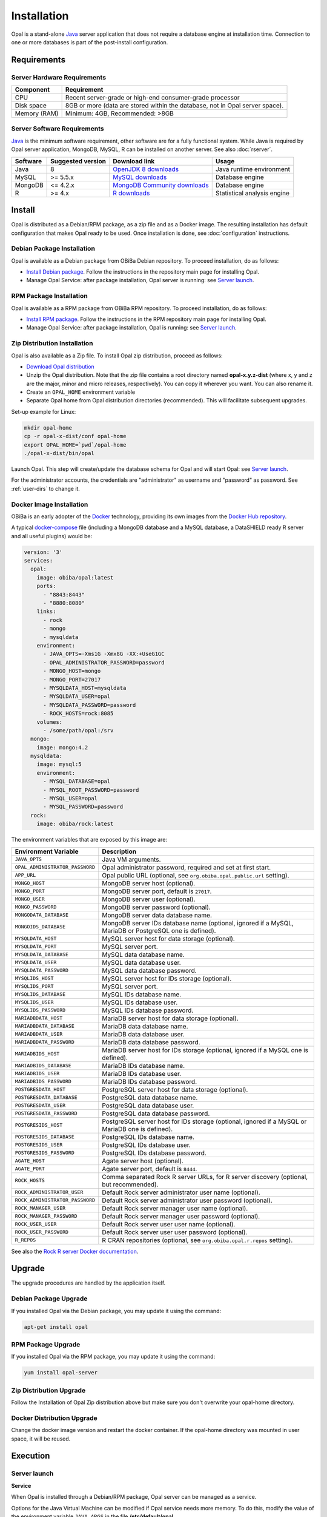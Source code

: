 Installation
============

Opal is a stand-alone `Java <https://www.java.com>`_ server application that does not require a database engine at installation time. Connection to one or more databases is part of the post-install configuration.

Requirements
------------

Server Hardware Requirements
~~~~~~~~~~~~~~~~~~~~~~~~~~~~

============ ===============
Component    Requirement
============ ===============
CPU	         Recent server-grade or high-end consumer-grade processor
Disk space	 8GB or more (data are stored within the database, not in Opal server space).
Memory (RAM) Minimum: 4GB, Recommended: >8GB
============ ===============

Server Software Requirements
~~~~~~~~~~~~~~~~~~~~~~~~~~~~

`Java <https://www.java.com>`_ is the minimum software requirement, other software are for a fully functional system. While Java is required by Opal server application, MongoDB, MySQL, R can be installed on another server. See also :doc:`rserver`.

======== ================= ==================================================================================================== ========================
Software Suggested version Download link                                                                                        Usage
======== ================= ==================================================================================================== ========================
Java     8                 `OpenJDK 8 downloads <http://openjdk.java.net/projects/jdk8/>`_                                      Java runtime environment
MySQL    >= 5.5.x          `MySQL downloads <http://www.mysql.com/downloads/mysql/>`_                                           Database engine
MongoDB  <= 4.2.x          `MongoDB Community downloads <https://www.mongodb.com/docs/v4.2/administration/install-community/>`_ Database engine
R        >= 4.x            `R downloads <http://cran.r-project.org/>`_                                                          Statistical analysis engine
======== ================= ==================================================================================================== ========================

Install
-------

Opal is distributed as a Debian/RPM package, as a zip file and as a Docker image. The resulting installation has default configuration that makes Opal ready to be used. Once installation is done, see :doc:`configuration` instructions.

Debian Package Installation
~~~~~~~~~~~~~~~~~~~~~~~~~~~

Opal is available as a Debian package from OBiBa Debian repository. To proceed installation, do as follows:

* `Install Debian package <http://www.obiba.org/pages/pkg/>`_. Follow the instructions in the repository main page for installing Opal.
* Manage Opal Service: after package installation, Opal server is running: see `Server launch`_.

RPM Package Installation
~~~~~~~~~~~~~~~~~~~~~~~~

Opal is available as a RPM package from OBiBa RPM repository. To proceed installation, do as follows:

* `Install RPM package <http://www.obiba.org/pages/rpm/>`_. Follow the instructions in the RPM repository main page for installing Opal.
* Manage Opal Service: after package installation, Opal is running: see `Server launch`_.

Zip Distribution Installation
~~~~~~~~~~~~~~~~~~~~~~~~~~~~~

Opal is also available as a Zip file. To install Opal zip distribution, proceed as follows:

* `Download Opal distribution <https://github.com/obiba/opal/releases>`_
* Unzip the Opal distribution. Note that the zip file contains a root directory named **opal-x.y.z-dist** (where x, y and z are the major, minor and micro releases, respectively). You can copy it wherever you want. You can also rename it.
* Create an ``OPAL_HOME`` environment variable
* Separate Opal home from Opal distribution directories (recommended). This will facilitate subsequent upgrades.

Set-up example for Linux:

.. code-block:: bash

  mkdir opal-home
  cp -r opal-x-dist/conf opal-home
  export OPAL_HOME=`pwd`/opal-home
  ./opal-x-dist/bin/opal

Launch Opal. This step will create/update the database schema for Opal and will start Opal: see `Server launch`_.

For the administrator accounts, the credentials are "administrator" as username and "password" as password. See :ref:`user-dirs` to change it.

Docker Image Installation
~~~~~~~~~~~~~~~~~~~~~~~~~

OBiBa is an early adopter of the `Docker <https://www.docker.com/>`_ technology, providing its own images from the `Docker Hub repository <https://hub.docker.com/orgs/obiba/repositories>`_.

A typical `docker-compose <https://docs.docker.com/compose/>`_ file (including a MongoDB database and a MySQL database, a DataSHIELD ready R server and all useful plugins) would be:

.. code-block:: yaml

  version: '3'
  services:
    opal:
      image: obiba/opal:latest
      ports:
        - "8843:8443"
        - "8880:8080"
      links:
        - rock
        - mongo
        - mysqldata
      environment:
        - JAVA_OPTS=-Xms1G -Xmx8G -XX:+UseG1GC
        - OPAL_ADMINISTRATOR_PASSWORD=password
        - MONGO_HOST=mongo
        - MONGO_PORT=27017
        - MYSQLDATA_HOST=mysqldata
        - MYSQLDATA_USER=opal
        - MYSQLDATA_PASSWORD=password
        - ROCK_HOSTS=rock:8085
      volumes:
        - /some/path/opal:/srv
    mongo:
      image: mongo:4.2
    mysqldata:
      image: mysql:5
      environment:
        - MYSQL_DATABASE=opal
        - MYSQL_ROOT_PASSWORD=password
        - MYSQL_USER=opal
        - MYSQL_PASSWORD=password
    rock:
      image: obiba/rock:latest

The environment variables that are exposed by this image are:

=============================== =========================================================================
Environment Variable            Description
=============================== =========================================================================
``JAVA_OPTS``                   Java VM arguments.
``OPAL_ADMINISTRATOR_PASSWORD`` Opal administrator password, required and set at first start.
``APP_URL``                     Opal public URL (optional, see ``org.obiba.opal.public.url`` setting).
``MONGO_HOST``                  MongoDB server host (optional).
``MONGO_PORT``                  MongoDB server port, default is ``27017``.
``MONGO_USER``                  MongoDB server user (optional).
``MONGO_PASSWORD``              MongoDB server password (optional).
``MONGODATA_DATABASE``          MongoDB server data database name.
``MONGOIDS_DATABASE``           MongoDB server IDs database name (optional, ignored if a MySQL, MariaDB or PostgreSQL one is defined).
``MYSQLDATA_HOST``              MySQL server host for data storage (optional).
``MYSQLDATA_PORT``              MySQL server port.
``MYSQLDATA_DATABASE``          MySQL data database name.
``MYSQLDATA_USER``              MySQL data database user.
``MYSQLDATA_PASSWORD``          MySQL data database password.
``MYSQLIDS_HOST``               MySQL server host for IDs storage (optional).
``MYSQLIDS_PORT``               MySQL server port.
``MYSQLIDS_DATABASE``           MySQL IDs database name.
``MYSQLIDS_USER``               MySQL IDs database user.
``MYSQLIDS_PASSWORD``           MySQL IDs database password.
``MARIADBDATA_HOST``            MariaDB server host for data storage (optional).
``MARIADBDATA_DATABASE``        MariaDB data database name.
``MARIADBDATA_USER``            MariaDB data database user.
``MARIADBDATA_PASSWORD``        MariaDB data database password.
``MARIADBIDS_HOST``             MariaDB server host for IDs storage (optional, ignored if a MySQL one is defined).
``MARIADBIDS_DATABASE``         MariaDB IDs database name.
``MARIADBIDS_USER``             MariaDB IDs database user.
``MARIADBIDS_PASSWORD``         MariaDB IDs database password.
``POSTGRESDATA_HOST``           PostgreSQL server host for data storage (optional).
``POSTGRESDATA_DATABASE``       PostgreSQL data database name.
``POSTGRESDATA_USER``           PostgreSQL data database user.
``POSTGRESDATA_PASSWORD``       PostgreSQL data database password.
``POSTGRESIDS_HOST``            PostgreSQL server host for IDs storage (optional, ignored if a MySQL or MariaDB one is defined).
``POSTGRESIDS_DATABASE``        PostgreSQL IDs database name.
``POSTGRESIDS_USER``            PostgreSQL IDs database user.
``POSTGRESIDS_PASSWORD``        PostgreSQL IDs database password.
``AGATE_HOST``                  Agate server host (optional).
``AGATE_PORT``                  Agate server port, default is ``8444``.
``ROCK_HOSTS``                  Comma separated Rock R server URLs, for R server discovery (optional, but recommended).
``ROCK_ADMINISTRATOR_USER``     Default Rock server administrator user name (optional).
``ROCK_ADMINISTRATOR_PASSWORD`` Default Rock server administrator user password (optional).
``ROCK_MANAGER_USER``           Default Rock server manager user name (optional).
``ROCK_MANAGER_PASSWORD``       Default Rock server manager user password (optional).
``ROCK_USER_USER``              Default Rock server user user name (optional).
``ROCK_USER_PASSWORD``          Default Rock server user user password (optional).
``R_REPOS``                     R CRAN repositories (optional, see ``org.obiba.opal.r.repos`` setting).
=============================== =========================================================================

See also the `Rock R server Docker documentation <https://rockdoc.obiba.org/en/latest/admin/installation.html#docker-image-installation>`_.

Upgrade
-------

The upgrade procedures are handled by the application itself.

Debian Package Upgrade
~~~~~~~~~~~~~~~~~~~~~~

If you installed Opal via the Debian package, you may update it using the command:

.. code-block:: bash

  apt-get install opal

RPM Package Upgrade
~~~~~~~~~~~~~~~~~~~

If you installed Opal via the RPM package, you may update it using the command:

.. code-block:: bash

  yum install opal-server

Zip Distribution Upgrade
~~~~~~~~~~~~~~~~~~~~~~~~

Follow the Installation of Opal Zip distribution above but make sure you don't overwrite your opal-home directory.

Docker Distribution Upgrade
~~~~~~~~~~~~~~~~~~~~~~~~~~~

Change the docker image version and restart the docker container. If the opal-home directory was mounted in user space, it will be reused.

Execution
---------

Server launch
~~~~~~~~~~~~~

**Service**

When Opal is installed through a Debian/RPM package, Opal server can be managed as a service.

Options for the Java Virtual Machine can be modified if Opal service needs more memory. To do this, modify the value of the environment variable ``JAVA_ARGS`` in the file **/etc/default/opal**.

Main actions on Opal service are: ``start``, ``stop``, ``status``, ``restart``. For more information about available actions on Opal service, type:

.. code-block:: bash

  service opal help

The Opal service log files are located in **/var/log/opal** directory.

**Manually**

The Opal server can be launched from the command line. The environment variable ``OPAL_HOME`` needs to be setup before launching Opal manually.

==================== ======== ===========
Environment variable Required Description
==================== ======== ===========
``OPAL_HOME``        yes      Path to the Opal "home" directory.
``JAVA_OPTS``        no       Options for the Java Virtual Machine. For example: `-Xmx4096m -XX:MaxPermSize=256m`
==================== ======== ===========

To change the defaults update:  ``bin/opal`` or ``bin/opal.bat``

Execute the command line (bin directory is in your execution PATH)):

.. code-block:: bash

  opal

The Opal server log files are located in **OPAL_HOME/logs** directory. If the logs directory does not exist, it will be created by Opal.

**Docker**

When using a docker-compose configuration file, the start up command is:

.. code-block:: bash

  docker-compose -f docker-compose.yml up -d


Usage
~~~~~

To access Opal with a web browser the following urls may be used (port numbers may be different depending on HTTP Server Configuration):

* http://localhost:8080 will provide a connection without encryption,
* https://localhost:8443 will provide a connection secured with ssl.

Troubleshooting
~~~~~~~~~~~~~~~

If you encounter an issue during the installation and you can't resolve it, please report it in our `Opal Issue Tracker <https://github.com/obiba/opal/issues>`_.

Opal logs can be found in **/var/log/opal**. If the installation fails, always refer to this log when reporting an error.
